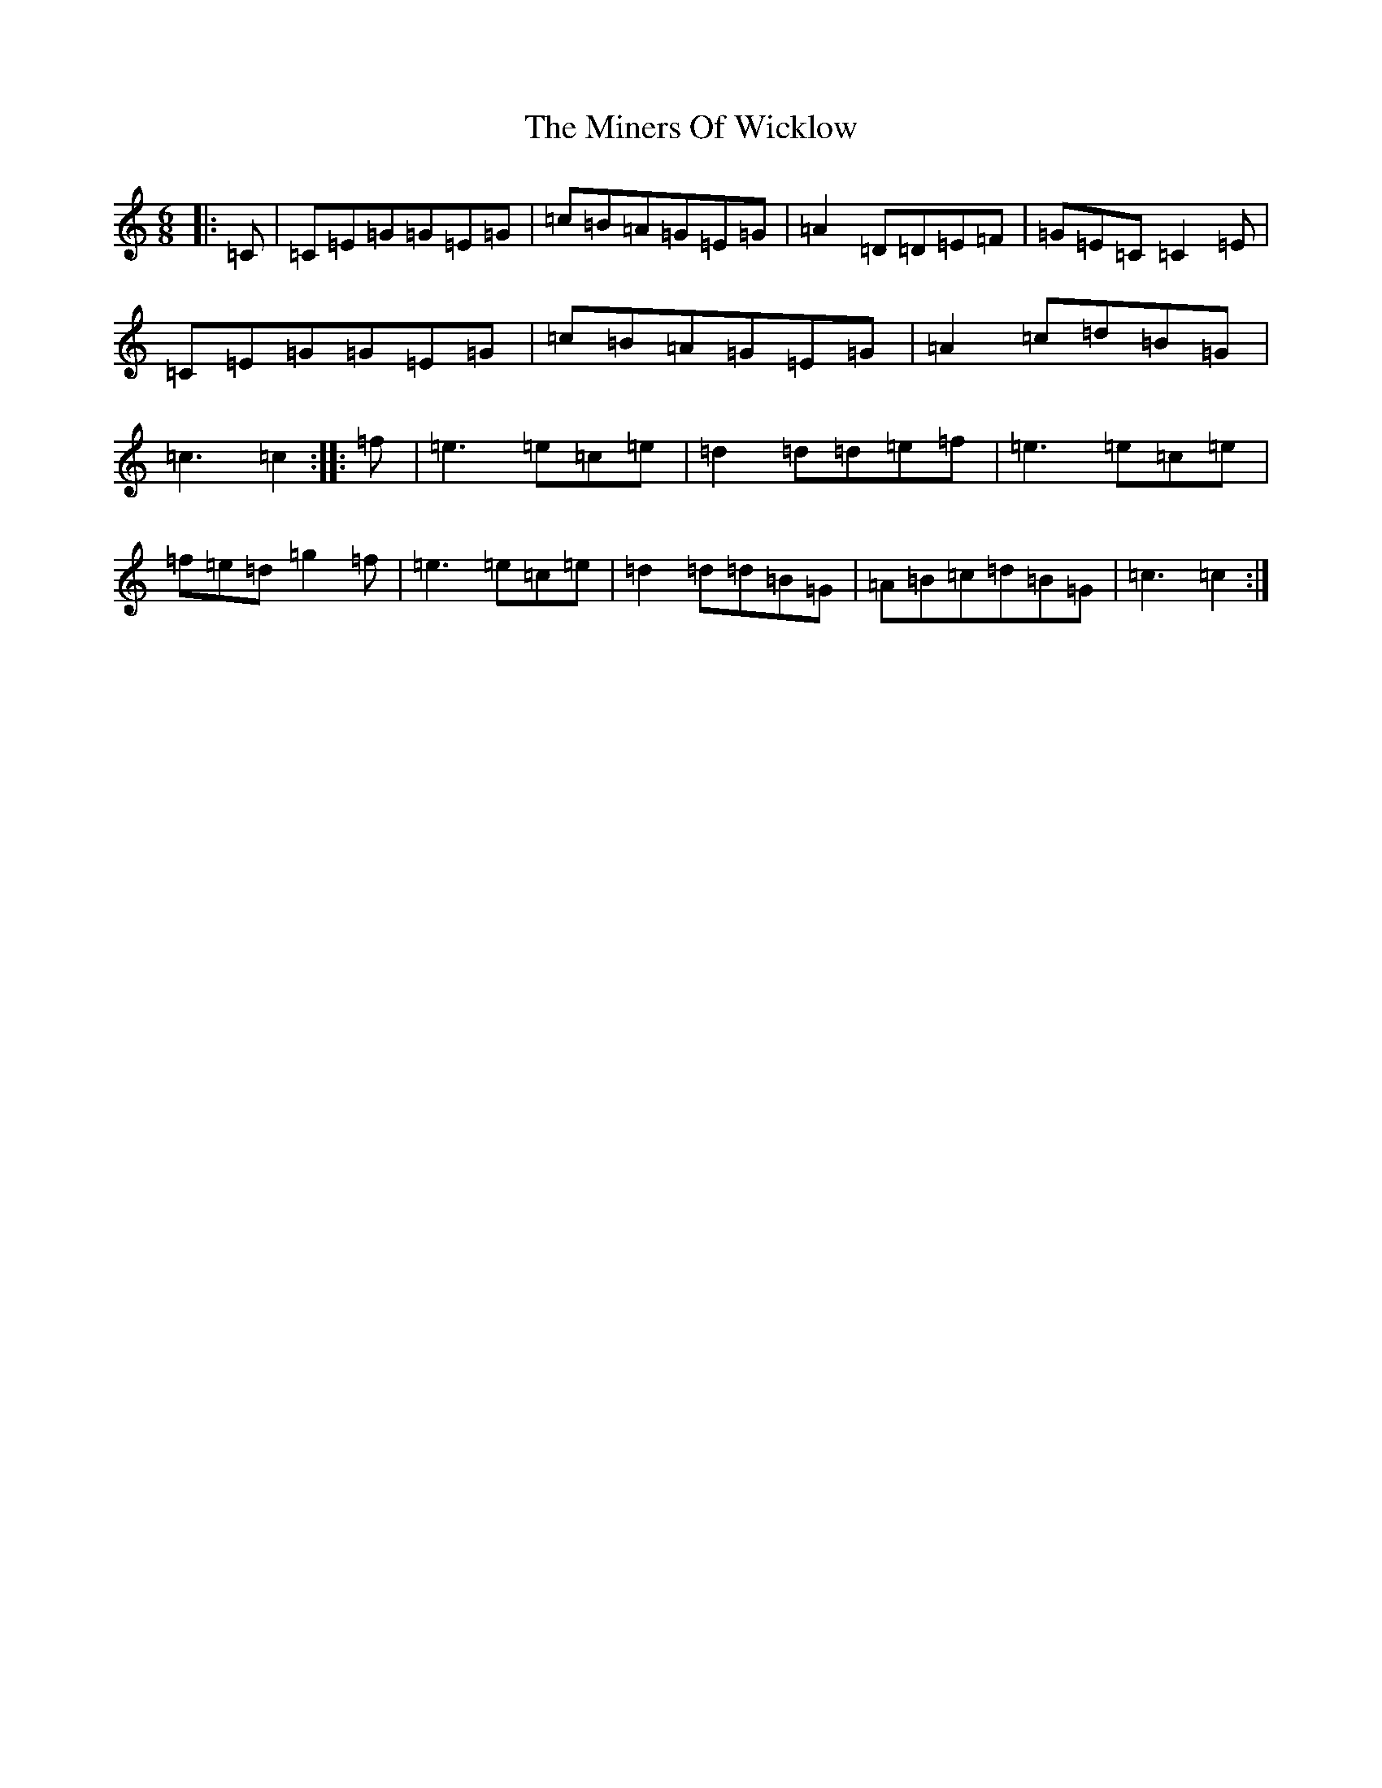 X: 14231
T: Miners Of Wicklow, The
S: https://thesession.org/tunes/6497#setting6497
R: jig
M:6/8
L:1/8
K: C Major
|:=C|=C=E=G=G=E=G|=c=B=A=G=E=G|=A2=D=D=E=F|=G=E=C=C2=E|=C=E=G=G=E=G|=c=B=A=G=E=G|=A2=c=d=B=G|=c3=c2:||:=f|=e3=e=c=e|=d2=d=d=e=f|=e3=e=c=e|=f=e=d=g2=f|=e3=e=c=e|=d2=d=d=B=G|=A=B=c=d=B=G|=c3=c2:|